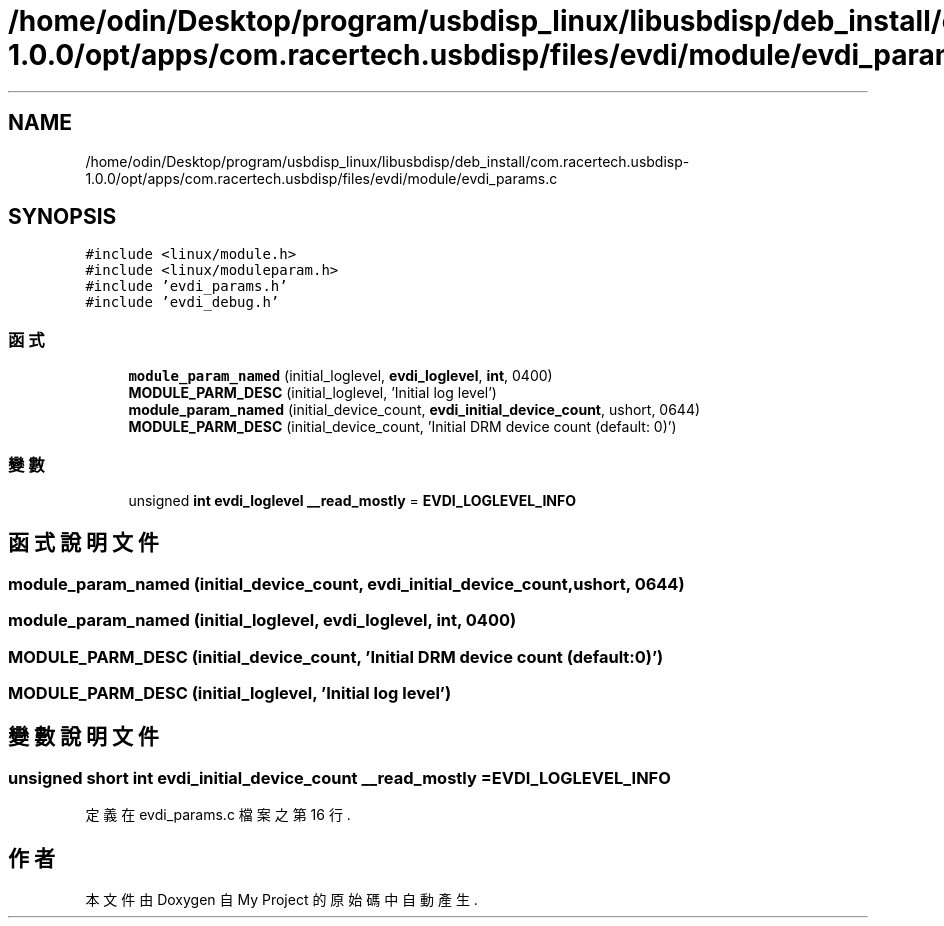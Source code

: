.TH "/home/odin/Desktop/program/usbdisp_linux/libusbdisp/deb_install/com.racertech.usbdisp-1.0.0/opt/apps/com.racertech.usbdisp/files/evdi/module/evdi_params.c" 3 "2024年11月2日 星期六" "My Project" \" -*- nroff -*-
.ad l
.nh
.SH NAME
/home/odin/Desktop/program/usbdisp_linux/libusbdisp/deb_install/com.racertech.usbdisp-1.0.0/opt/apps/com.racertech.usbdisp/files/evdi/module/evdi_params.c
.SH SYNOPSIS
.br
.PP
\fC#include <linux/module\&.h>\fP
.br
\fC#include <linux/moduleparam\&.h>\fP
.br
\fC#include 'evdi_params\&.h'\fP
.br
\fC#include 'evdi_debug\&.h'\fP
.br

.SS "函式"

.in +1c
.ti -1c
.RI "\fBmodule_param_named\fP (initial_loglevel, \fBevdi_loglevel\fP, \fBint\fP, 0400)"
.br
.ti -1c
.RI "\fBMODULE_PARM_DESC\fP (initial_loglevel, 'Initial log level')"
.br
.ti -1c
.RI "\fBmodule_param_named\fP (initial_device_count, \fBevdi_initial_device_count\fP, ushort, 0644)"
.br
.ti -1c
.RI "\fBMODULE_PARM_DESC\fP (initial_device_count, 'Initial DRM device count (default: 0)')"
.br
.in -1c
.SS "變數"

.in +1c
.ti -1c
.RI "unsigned \fBint\fP \fBevdi_loglevel\fP \fB__read_mostly\fP = \fBEVDI_LOGLEVEL_INFO\fP"
.br
.in -1c
.SH "函式說明文件"
.PP 
.SS "module_param_named (initial_device_count, \fBevdi_initial_device_count\fP, ushort, 0644)"

.SS "module_param_named (initial_loglevel, \fBevdi_loglevel\fP, \fBint\fP, 0400)"

.SS "MODULE_PARM_DESC (initial_device_count, 'Initial DRM device count (default: 0)')"

.SS "MODULE_PARM_DESC (initial_loglevel, 'Initial log level')"

.SH "變數說明文件"
.PP 
.SS "unsigned \fBshort\fP \fBint\fP \fBevdi_initial_device_count\fP __read_mostly = \fBEVDI_LOGLEVEL_INFO\fP"

.PP
定義在 evdi_params\&.c 檔案之第 16 行\&.
.SH "作者"
.PP 
本文件由Doxygen 自 My Project 的原始碼中自動產生\&.
